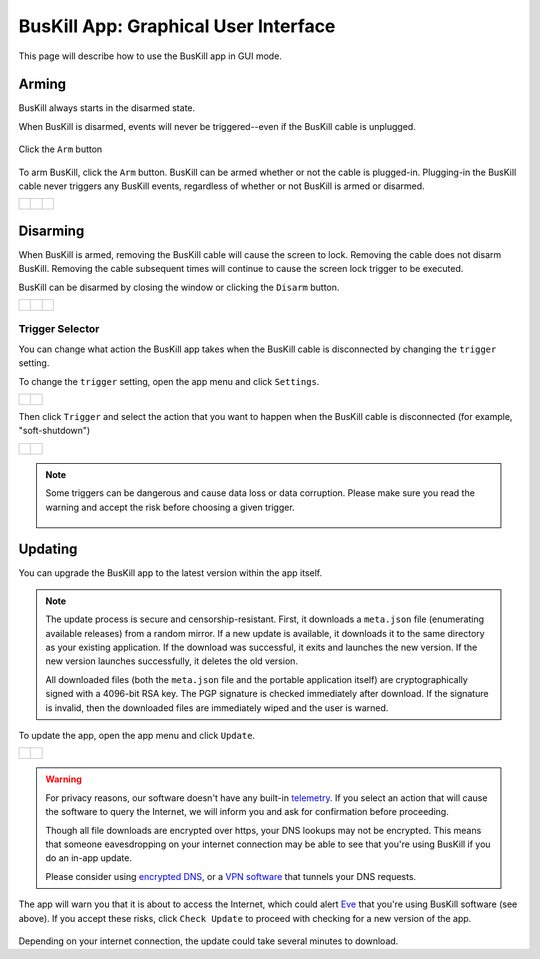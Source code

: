 ﻿.. _gui:

BusKill App: Graphical User Interface
=====================================

This page will describe how to use the BusKill app in GUI mode.

Arming
------

BusKill always starts in the disarmed state.

When BusKill is disarmed, events will never be triggered--even if the BusKill cable is unplugged.

.. figure:: /images/buskill_app_lin_arm2.gif
	:alt: Screenshot of BusKill in Linux
	:align: center
	:target: ../_images/buskill_app_lin_arm2.gif
	:width: 200 px

	Click the ``Arm`` button

To arm BusKill, click the ``Arm`` button. BusKill can be armed whether or not the cable is plugged-in. Plugging-in the BusKill cable never triggers any BusKill events, regardless of whether or not BusKill is armed or disarmed.

..
	Commenting-out this list-table block with captions until it doesn't break our PDF creator
	https://github.com/brechtm/rinohtype/issues/174

   list-table::

	* - .. figure:: /images/buskill_app_lin_disarmed1.jpg
		:alt: screenshot of the buskill-app in the disarmed state
		:align: center
		:target: ../_images/buskill_app_lin_disarmed1.jpg

		Linux
	  - .. figure:: /images/buskill_app_win_disarmed1.jpg
		:alt: screenshot of the buskill-app in the disarmed state
		:align: center
		:target: ../_images/buskill_app_win_disarmed1.jpg

		Windows
	  - .. figure:: /images/buskill_app_mac_disarmed1.jpg
		:alt: screenshot of the buskill-app in the disarmed state
		:align: center
		:target: ../_images/buskill_app_mac_disarmed1.jpg

		MacOS

.. list-table::

	* - .. figure:: /images/buskill_app_lin_disarmed1.jpg
		:alt: screenshot of the buskill-app in the disarmed state
		:align: center
		:target: ../_images/buskill_app_lin_disarmed1.jpg

	  - .. figure:: /images/buskill_app_win_disarmed1.jpg
		:alt: screenshot of the buskill-app in the disarmed state
		:align: center
		:target: ../_images/buskill_app_win_disarmed1.jpg

	  - .. figure:: /images/buskill_app_mac_disarmed1.jpg
		:alt: screenshot of the buskill-app in the disarmed state
		:align: center
		:target: ../_images/buskill_app_mac_disarmed1.jpg

Disarming
---------

When BusKill is armed, removing the BusKill cable will cause the screen to lock. Removing the cable does not disarm BusKill. Removing the cable subsequent times will continue to cause the screen lock trigger to be executed.

BusKill can be disarmed by closing the window or clicking the ``Disarm`` button.

..
	Commenting-out this list-table block with captions until it doesn't break our PDF creator
	https://github.com/brechtm/rinohtype/issues/174

   list-table::

	* - .. figure:: /images/buskill_app_lin_armed1.jpg
		:alt: screenshot of the buskill-app in the armed state
		:align: center
		:target: ../_images/buskill_app_lin_armed1.jpg

		Linux
	  - .. figure:: /images/buskill_app_win_armed1.jpg
		:alt: screenshot of the buskill-app in the armed state
		:align: center
		:target: ../_images/buskill_app_win_armed1.jpg

		Windows
	  - .. figure:: /images/buskill_app_mac_armed1.jpg
		:alt: screenshot of the buskill-app in the armed state
		:align: center
		:target: ../_images/buskill_app_mac_armed1.jpg

		MacOS

.. list-table::

	* - .. figure:: /images/buskill_app_lin_armed1.jpg
		:alt: screenshot of the buskill-app in the armed state
		:align: center
		:target: ../_images/buskill_app_lin_armed1.jpg

	  - .. figure:: /images/buskill_app_win_armed1.jpg
		:alt: screenshot of the buskill-app in the armed state
		:align: center
		:target: ../_images/buskill_app_win_armed1.jpg

	  - .. figure:: /images/buskill_app_mac_armed1.jpg
		:alt: screenshot of the buskill-app in the armed state
		:align: center
		:target: ../_images/buskill_app_mac_armed1.jpg

.. _gui_update:

Trigger Selector
^^^^^^^^^^^^^^^^

You can change what action the BusKill app takes when the BusKill cable is disconnected by changing the ``trigger`` setting.

To change the ``trigger`` setting, open the app menu and click ``Settings``.

.. list-table::

	* - .. figure:: /images/buskill_open_menu.png
		:alt: screenshot shows the app running with the hamburger menu in the top-left highlighted
		:align: center
		:target: ../_images/buskill_open_menu.png

	  - .. figure:: /images/buskill_settings_1.png
		:alt: screenshot shows the app running with the navigration drawer open, and the "Settings" option selected
		:align: center
		:target: ../_images/buskill_settings_1.png

Then click ``Trigger`` and select the action that you want to happen when the BusKill cable is disconnected (for example, "soft-shutdown")

.. list-table::

	* - .. figure:: /images/buskill_settings_trigger_1.png
		:alt: screenshot shows the app running on the Settings screen with a list of settings to configure
		:align: center
		:target: ../_images/buskill_settings_trigger_1.png

	  - .. figure:: /images/buskill_settings_trigger_2.png
		:alt: screenshot shows the app running with a list of triggers to select
		:align: center
		:target: ../_images/buskill_settings_trigger_2.png

.. note::

	Some triggers can be dangerous and cause data loss or data corruption. Please make sure you read the warning and accept the risk before choosing a given trigger.

	.. figure:: /images/buskill_trigger_warning.png
		:alt: screenshot shows a confiration dialog presented to the user asking them if they are sure they want to enable this trigger
		:align: center
		:target: ../_images/buskill_trigger_warning.png

Updating
--------

You can upgrade the BusKill app to the latest version within the app itself.

.. note::

  The update process is secure and censorship-resistant. First, it downloads a ``meta.json`` file (enumerating available releases) from a random mirror. If a new update is available, it downloads it to the same directory as your existing application. If the download was successful, it exits and launches the new version. If the new version launches successfully, it deletes the old version.

  All downloaded files (both the ``meta.json`` file and the portable application itself) are cryptographically signed with a 4096-bit RSA key. The PGP signature is checked immediately after download. If the signature is invalid, then the downloaded files are immediately wiped and the user is warned.

To update the app, open the app menu and click ``Update``.

.. list-table::

	* - .. figure:: /images/buskill_open_menu.png
		:alt: screenshot shows the app running with the hamburger menu in the top-left highlighted
		:align: center
		:target: ../_images/buskill_open_menu.png

	  - .. figure:: /images/buskill_update_1.png
		:alt: screenshot shows the app running with the navigration drawer open, and the "Update" option selected
		:align: center
		:target: ../_images/buskill_usb_update_1.png

.. warning::

  For privacy reasons, our software doesn't have any built-in `telemetry <https://en.wikipedia.org/wiki/Telemetry#Software>`_. If you select an action that will cause the software to query the Internet, we will inform you and ask for confirmation before proceeding.

  Though all file downloads are encrypted over https, your DNS lookups may not be encrypted. This means that someone eavesdropping on your internet connection may be able to see that you're using BusKill if you do an in-app update.

  Please consider using `encrypted DNS <https://en.wikipedia.org/wiki/DNS_over_HTTPS>`_, or a `VPN software <https://www.privacyguides.org/vpn/>`_ that tunnels your DNS requests.

The app will warn you that it is about to access the Internet, which could alert `Eve <https://en.wikipedia.org/wiki/Alice_and_Bob>`_ that you're using BusKill software (see above). If you accept these risks, click ``Check Update`` to proceed with checking for a new version of the app.

.. figure:: /images/buskill_update_2.png
  :alt: screenshot showing the app running with a modal titled "Check for Updates?" and the "Check Updates" button is highlighted
  :align: center
  :target: ../_images/buskill_update_2.png

Depending on your internet connection, the update could take several minutes to download.

